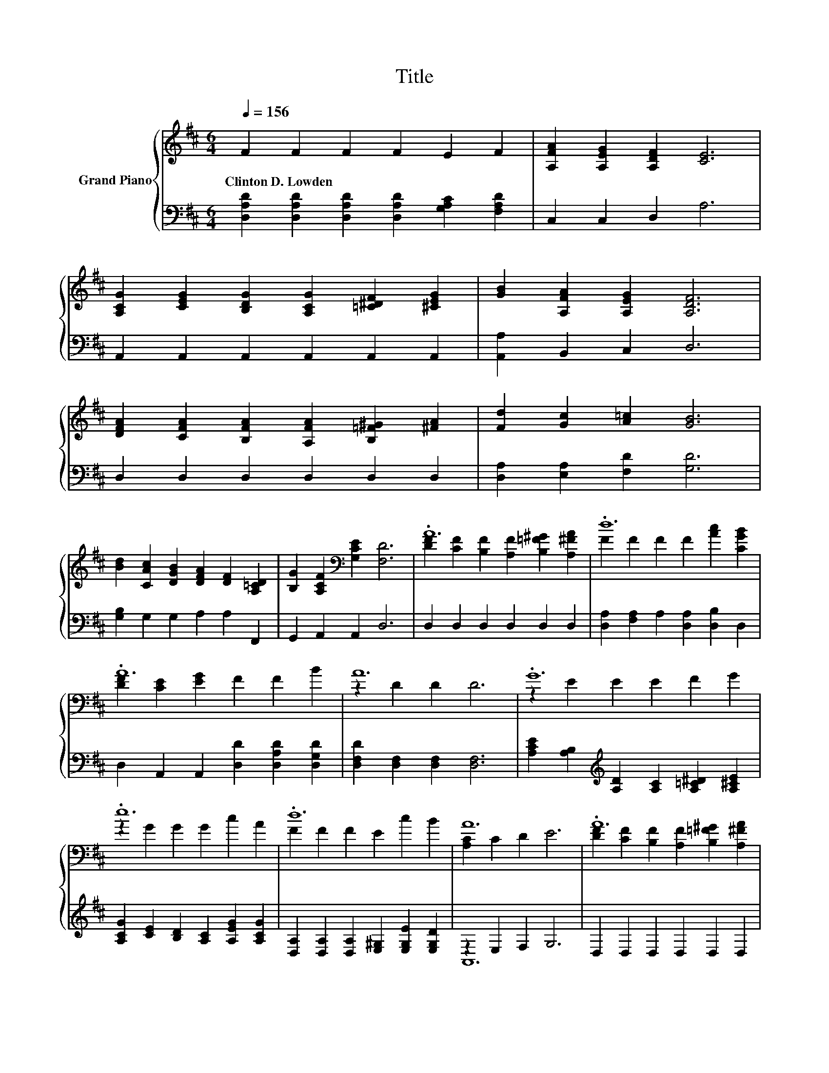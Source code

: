 X:1
T:Title
%%score { ( 1 3 ) | ( 2 4 ) }
L:1/8
Q:1/4=156
M:6/4
K:D
V:1 treble nm="Grand Piano"
V:3 treble 
V:2 bass 
V:4 bass 
V:1
 F2 F2 F2 F2 E2 F2 | [A,FA]2 [A,EG]2 [A,DF]2 [CE]6 | %2
w: Clinton~D.~Lowden * * * * *||
 [A,CG]2 [CEG]2 [B,DG]2 [A,CG]2 [=C^DF]2 [^CEG]2 | [GB]2 [A,FA]2 [A,EG]2 [A,DF]6 | %4
w: ||
 [DFA]2 [CFA]2 [B,FA]2 [A,FA]2 [B,=F^G]2 [^FA]2 | [Fd]2 [Gc]2 [A=c]2 [GB]6 | %6
w: ||
 [Bd]2 [CAc]2 [DGB]2 [DFA]2 [DF]2 [A,=CD]2 | [B,G]2 [A,CF]2[K:bass] [G,CE]2 [F,D]6 | .A12 | .d12 | %10
w: ||||
 .A12 | A12 | .G12 | .e12 | .d12 | A12 | .A12 | .d12 | .E12 | A2- [FA-]2 [FA]2 G6 | .F12 | .B12 | %22
w: ||||||||||||
 D12- | D12 |] %24
w: ||
V:2
 [D,A,D]2 [D,A,D]2 [D,A,D]2 [D,A,D]2 [G,A,C]2 [F,A,D]2 | C,2 C,2 D,2 A,6 | %2
 A,,2 A,,2 A,,2 A,,2 A,,2 A,,2 | [A,,A,]2 B,,2 C,2 D,6 | D,2 D,2 D,2 D,2 D,2 D,2 | %5
 [D,A,]2 [E,A,]2 [F,D]2 [G,D]6 | [G,B,]2 G,2 G,2 A,2 A,2 F,,2 | G,,2 A,,2 A,,2 D,6 | %8
 D,2 D,2 D,2 D,2 D,2 D,2 | [D,A,]2 [F,A,]2 A,2 [D,A,]2 [D,B,]2 D,2 | %10
 D,2 A,,2 A,,2 [D,D]2 [D,A,D]2 [D,G,D]2 | [D,F,D]2 [D,F,]2 [D,F,]2 [D,F,]6 | %12
 [A,CE]2 [A,B,]2[K:treble] [A,D]2 [A,C]2 [A,=C^D]2 [A,^CE]2 | %13
 [A,CG]2 [CE]2 [B,D]2 [A,C]2 [A,EG]2 [A,CG]2 | [D,A,]2 [D,A,]2 [D,A,]2 [E,^G,]2 [E,G,E]2 [E,G,D]2 | %15
 z2 E,2 F,2 G,6 | D,2 D,2 D,2 D,2 D,2 D,2 | [D,A,]2 [F,A,]2 A,2 [D,A,]2 [D,D]2 [D,A,D]2 | %18
 [G,B,D]2 [G,B,]2 [G,B,]2 [G,B,]2 [G,B,D]2 [F,B,^D]2 | [^D,B,]2 [D,B,]2 [D,B,]2 [E,B,E]6 | %20
 [A,D]2 A,2 A,2 A,2 [G,A,C]2 [F,A,]2 | [E,G,D]2 [E,G,]2 [E,G,]2 [A,,G,]2 [A,,G,]2 [A,,G,A,]2 | %22
 [F,A,]2 F,2 F,2 G,4 G,2 | F,12 |] %24
V:3
 x12 | x12 | x12 | x12 | x12 | x12 | x12 | x4[K:bass] x8 | %8
 [DF]2 [CF]2 [B,F]2 [A,F]2 [B,=F^G]2 [A,^FA]2 | F2 F2 F2 F2 [Ac]2 [CGB]2 | %10
 [DF]2 [CE]2 [EG]2 F2 F2 B2 | z2 D2 D2 D6 | z2 E2 E2 E2 F2 G2 | z2 G2 G2 G2 c2 A2 | %14
 F2 F2 F2 E2 c2 B2 | [A,C]2 C2 D2 E6 | [DF]2 [CF]2 [B,F]2 [A,F]2 [B,=F^G]2 [A,^FA]2 | %17
 F2 F2 F2 F2 [FA]2 F2 | z2 D2 D2 D2 E2 F2 | .F6 z6 | z2 D2 D2 D2 E2 D2 | z2 D2 D2 C2 [CA]2 C2 | %22
 z2 A,2 A,2 B,4 B,2 | A,12 |] %24
V:4
 x12 | x12 | x12 | x12 | x12 | x12 | x12 | x12 | x12 | x12 | x12 | x12 | x4[K:treble] x8 | x12 | %14
 x12 | A,,12 | x12 | x12 | x12 | x12 | x12 | x12 | D,12- | D,12 |] %24

